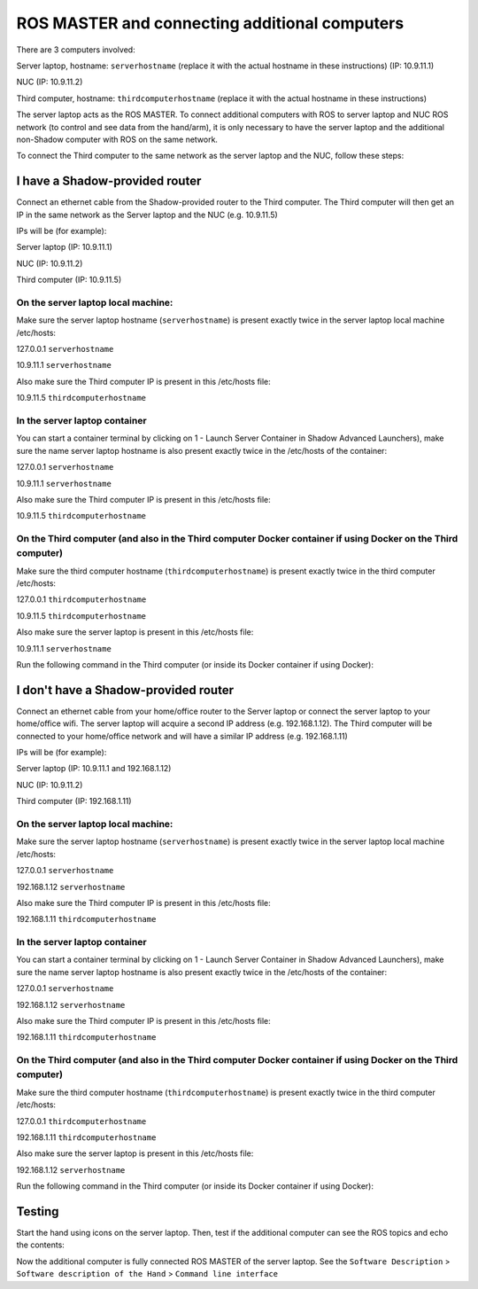 ROS MASTER and connecting additional computers
==============================================

There are 3 computers involved:

Server laptop, hostname: ``serverhostname`` (replace it with the actual hostname in these instructions) (IP: 10.9.11.1)

NUC (IP: 10.9.11.2)

Third computer, hostname: ``thirdcomputerhostname`` (replace it with the actual hostname in these instructions) 

The server laptop acts as the ROS MASTER. To connect additional computers with ROS to server laptop and NUC ROS network (to control and see data from the hand/arm), it is only necessary to have the server laptop and the additional non-Shadow computer with ROS on the same network.

To connect the Third computer to the same network as the server laptop and the NUC, follow these steps:

I have a Shadow-provided router
--------------------------------

Connect an ethernet cable from the Shadow-provided router to the Third computer. The Third computer will then get an IP in the same network as the Server laptop and the NUC (e.g. 10.9.11.5)

IPs will be (for example):

Server laptop (IP: 10.9.11.1)

NUC (IP: 10.9.11.2)

Third computer (IP: 10.9.11.5)

On the server laptop local machine:
^^^^^^^^^^^^^^^^^^^^^^^^^^^^^^^^^^^^

Make sure the server laptop hostname (``serverhostname``) is present exactly twice in the server laptop local machine /etc/hosts:

127.0.0.1 ``serverhostname``

10.9.11.1 ``serverhostname``

Also make sure the Third computer IP is present in this /etc/hosts file:

10.9.11.5 ``thirdcomputerhostname``

In the server laptop container
^^^^^^^^^^^^^^^^^^^^^^^^^^^^^^^^

You can start a container terminal by clicking on 1 - Launch Server Container in Shadow Advanced Launchers), make sure the name server laptop hostname is also present exactly twice in the /etc/hosts of the container:

127.0.0.1 ``serverhostname``

10.9.11.1 ``serverhostname``

Also make sure the Third computer IP is present in this /etc/hosts file:

10.9.11.5 ``thirdcomputerhostname``

On the Third computer (and also in the Third computer Docker container if using Docker on the Third computer)
^^^^^^^^^^^^^^^^^^^^^^^^^^^^^^^^^^^^^^^^^^^^^^^^^^^^^^^^^^^^^^^^^^^^^^^^^^^^^^^^^^^^^^^^^^^^^^^^^^^^^^^^^^^^^

Make sure the third computer hostname (``thirdcomputerhostname``) is present exactly twice in the third computer /etc/hosts:

127.0.0.1 ``thirdcomputerhostname``

10.9.11.5 ``thirdcomputerhostname``

Also make sure the server laptop is present in this /etc/hosts file:

10.9.11.1 ``serverhostname``

Run the following command in the Third computer (or inside its Docker container if using Docker):

.. prompt:: bash $

   export ROS_MASTER_URI=http://serverhostname:11311

I don't have a Shadow-provided router
---------------------------------------

Connect an ethernet cable from your home/office router to the Server laptop or connect the server laptop to your home/office wifi. The server laptop will acquire a second IP address (e.g. 192.168.1.12). The Third computer will be connected to your home/office network and will have a similar IP address (e.g. 192.168.1.11)

IPs will be (for example):

Server laptop (IP: 10.9.11.1 and 192.168.1.12)

NUC (IP: 10.9.11.2)

Third computer (IP: 192.168.1.11)

On the server laptop local machine:
^^^^^^^^^^^^^^^^^^^^^^^^^^^^^^^^^^^

Make sure the server laptop hostname (``serverhostname``) is present exactly twice in the server laptop local machine /etc/hosts:

127.0.0.1 ``serverhostname``

192.168.1.12 ``serverhostname``

Also make sure the Third computer IP is present in this /etc/hosts file:

192.168.1.11 ``thirdcomputerhostname``

In the server laptop container
^^^^^^^^^^^^^^^^^^^^^^^^^^^^^^^

You can start a container terminal by clicking on 1 - Launch Server Container in Shadow Advanced Launchers), make sure the name server laptop hostname is also present exactly twice in the /etc/hosts of the container:

127.0.0.1 ``serverhostname``

192.168.1.12 ``serverhostname``

Also make sure the Third computer IP is present in this /etc/hosts file:

192.168.1.11 ``thirdcomputerhostname``

On the Third computer (and also in the Third computer Docker container if using Docker on the Third computer)
^^^^^^^^^^^^^^^^^^^^^^^^^^^^^^^^^^^^^^^^^^^^^^^^^^^^^^^^^^^^^^^^^^^^^^^^^^^^^^^^^^^^^^^^^^^^^^^^^^^^^^^^^^^^^^

Make sure the third computer hostname (``thirdcomputerhostname``) is present exactly twice in the third computer /etc/hosts:

127.0.0.1 ``thirdcomputerhostname``

192.168.1.11 ``thirdcomputerhostname``

Also make sure the server laptop is present in this /etc/hosts file:

192.168.1.12 ``serverhostname``

Run the following command in the Third computer (or inside its Docker container if using Docker):

.. prompt:: bash $

   export ROS_MASTER_URI=http://serverhostname:11311 

Testing
--------

Start the hand using icons on the server laptop. Then, test if the additional computer can see the ROS topics and echo the contents:

.. prompt:: bash $

   rostopic list

.. prompt:: bash $

   rostopic echo /joint_states

Now the additional computer is fully connected ROS MASTER of the server laptop.
See the ``Software Description`` > ``Software description of the Hand`` > ``Command line interface``
